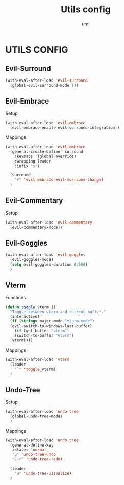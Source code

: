 #+TITLE: Utils config
#+AUTHOR: umi

* UTILS CONFIG
** Evil-Surround
#+begin_src emacs-lisp
  (with-eval-after-load 'evil-surround
    (global-evil-surround-mode 1))
#+end_src

** Evil-Embrace
Setup
#+begin_src emacs-lisp
  (with-eval-after-load 'evil-embrace
    (evil-embrace-enable-evil-surround-integration))
#+end_src

Mappings
#+begin_src emacs-lisp
  (with-eval-after-load 'evil-embrace
    (general-create-definer surround
      :keymaps '(global override)
      :wrapping leader
      :infix "s")

    (surround
      "r" 'evil-embrace-evil-surround-change)
    )
#+end_src

** Evil-Commentary
Setup
#+begin_src emacs-lisp
  (with-eval-after-load 'evil-commentary
    (evil-commentary-mode))
#+end_src

** Evil-Goggles
#+begin_src emacs-lisp
  (with-eval-after-load 'evil-goggles
    (evil-goggles-mode)
    (setq evil-goggles-duration 0.500)
    )
#+end_src


** Vterm
Functions
#+begin_src emacs-lisp
  (defun toggle_vterm ()
    "Toggle between vterm and current buffer."
    (interactive)
    (if (string= major-mode "vterm-mode")
	(evil-switch-to-windows-last-buffer)
      (if (get-buffer "vterm")
	  (switch-to-buffer "vterm")
	(vterm))))
#+end_src


Mappings
#+begin_src emacs-lisp
  (with-eval-after-load 'vterm
    (leader
      "`" 'toggle_vterm)
    )
#+end_src

** Undo-Tree
Setup
#+begin_src emacs-lisp
  (with-eval-after-load 'undo-tree
    (global-undo-tree-mode)
    )
#+end_src

Mappings
#+begin_src emacs-lisp
  (with-eval-after-load 'undo-tree
    (general-define-key
     :states 'normal
     "u" 'undo-tree-undo
     "C-r" 'undo-tree-redo)

    (leader
      "u" 'undo-tree-visualize)
    )
#+end_src
